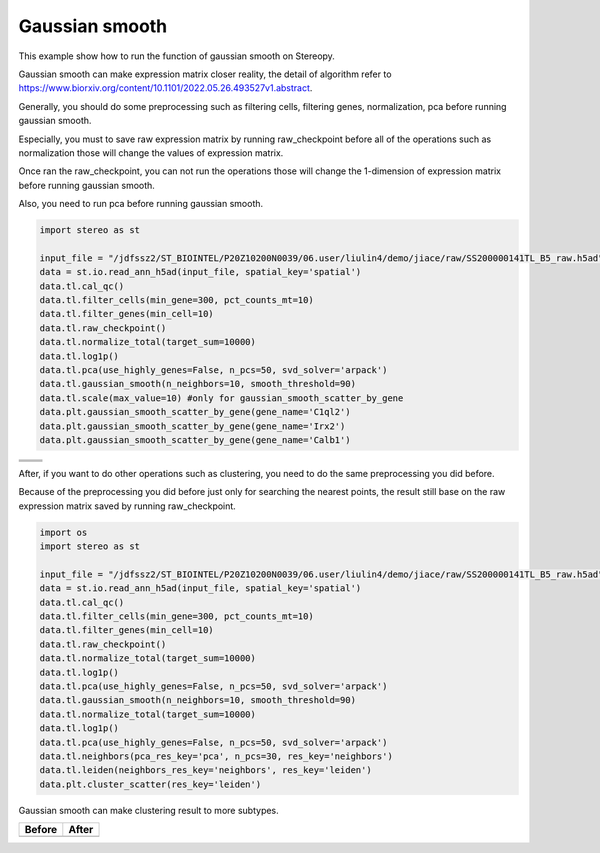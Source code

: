 Gaussian smooth
----------------
This example show how to run the function of gaussian smooth on Stereopy.

Gaussian smooth can make expression matrix closer reality, the detail of algorithm refer to https://www.biorxiv.org/content/10.1101/2022.05.26.493527v1.abstract.

Generally, you should do some preprocessing such as filtering cells, filtering genes, normalization, pca before running gaussian smooth.

Especially, you must to save raw expression matrix by running raw_checkpoint before all of the operations such as normalization those will change the values of expression matrix.

Once ran the raw_checkpoint, you can not run the operations those will change the 1-dimension of expression matrix before running gaussian smooth.

Also, you need to run pca before running gaussian smooth.

.. code:: python

    import stereo as st

    input_file = "/jdfssz2/ST_BIOINTEL/P20Z10200N0039/06.user/liulin4/demo/jiace/raw/SS200000141TL_B5_raw.h5ad"
    data = st.io.read_ann_h5ad(input_file, spatial_key='spatial')
    data.tl.cal_qc()
    data.tl.filter_cells(min_gene=300, pct_counts_mt=10)
    data.tl.filter_genes(min_cell=10)
    data.tl.raw_checkpoint()
    data.tl.normalize_total(target_sum=10000)
    data.tl.log1p()
    data.tl.pca(use_highly_genes=False, n_pcs=50, svd_solver='arpack')
    data.tl.gaussian_smooth(n_neighbors=10, smooth_threshold=90)
    data.tl.scale(max_value=10) #only for gaussian_smooth_scatter_by_gene
    data.plt.gaussian_smooth_scatter_by_gene(gene_name='C1ql2')
    data.plt.gaussian_smooth_scatter_by_gene(gene_name='Irx2')
    data.plt.gaussian_smooth_scatter_by_gene(gene_name='Calb1')

+--------------------------------------------+--------------------------------+
|.. image:: ../_static/gaussian_smooth_1.png |.. image:: ../_static/C1ql2.jpg |
+--------------------------------------------+--------------------------------+
|.. image:: ../_static/gaussian_smooth_2.png |.. image:: ../_static/Inx2.jpg  |
+--------------------------------------------+--------------------------------+
|.. image:: ../_static/gaussian_smooth_3.png |.. image:: ../_static/cabl1.jpg |
+--------------------------------------------+--------------------------------+

After, if you want to do other operations such as clustering, you need to do the same preprocessing you did before.

Because of the preprocessing you did before just only for searching the nearest points, the result still base on the raw expression matrix saved by running raw_checkpoint.

.. code:: python

    import os
    import stereo as st

    input_file = "/jdfssz2/ST_BIOINTEL/P20Z10200N0039/06.user/liulin4/demo/jiace/raw/SS200000141TL_B5_raw.h5ad"
    data = st.io.read_ann_h5ad(input_file, spatial_key='spatial')
    data.tl.cal_qc()
    data.tl.filter_cells(min_gene=300, pct_counts_mt=10)
    data.tl.filter_genes(min_cell=10)
    data.tl.raw_checkpoint()
    data.tl.normalize_total(target_sum=10000)
    data.tl.log1p()
    data.tl.pca(use_highly_genes=False, n_pcs=50, svd_solver='arpack')
    data.tl.gaussian_smooth(n_neighbors=10, smooth_threshold=90)
    data.tl.normalize_total(target_sum=10000)
    data.tl.log1p()
    data.tl.pca(use_highly_genes=False, n_pcs=50, svd_solver='arpack')
    data.tl.neighbors(pca_res_key='pca', n_pcs=30, res_key='neighbors')
    data.tl.leiden(neighbors_res_key='neighbors', res_key='leiden')
    data.plt.cluster_scatter(res_key='leiden')

Gaussian smooth can make clustering result to more subtypes.

+---------------------------------------------------+---------------------------------------------------+
|Before                                             |After                                              |
+===================================================+===================================================+
|.. image:: ../_static/clustering_before_smooth.png |.. image:: ../_static/clustering_after_smooth.png  |
+---------------------------------------------------+---------------------------------------------------+